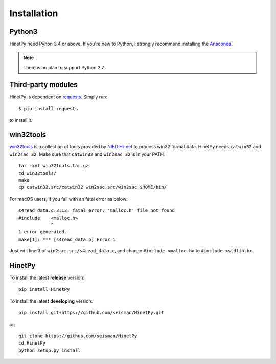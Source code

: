 Installation
============

Python3
-------

HinetPy need Pyhon 3.4 or above. If you're new to Python, I strongly recommend installing the `Anaconda`_.

.. _Anaconda: https://www.continuum.io/downloads

.. note::

   There is no plan to support Python 2.7.

Third-party modules
-------------------

HinetPy is dependent on `requests <http://docs.python-requests.org>`_.
Simply run::

    $ pip install requests

to install it.

win32tools
----------

`win32tools`_ is a collection of tools provided by `NIED Hi-net`_ to process
win32 format data. HinetPy needs ``catwin32`` and ``win2sac_32``. Make sure
that ``catwin32`` and ``win2sac_32`` is in your PATH.

::

    tar -xvf win32tools.tar.gz
    cd win32tools/
    make
    cp catwin32.src/catwin32 win2sac.src/win2sac $HOME/bin/

For macOS users, if you fail with an fatal error as below::

    s4read_data.c:3:13: fatal error: 'malloc.h' file not found
    #include    <malloc.h>
                ^
    1 error generated.
    make[1]: *** [s4read_data.o] Error 1

Just edit line 3 of ``win2sac.src/s4read_data.c``, and change ``#include <malloc.h>``
to ``#include <stdlib.h>``.

.. _NIED Hi-net: http://www.hinet.bosai.go.jp/
.. _win32tools: https://hinetwww11.bosai.go.jp/auth/manual/dlDialogue.php?r=win32tools

HinetPy
-------

To install the latest **release** version::

    pip install HinetPy

To install the latest **developing** version::

    pip install git+https://github.com/seisman/HinetPy.git

or::

    git clone https://github.com/seisman/HinetPy
    cd HinetPy
    python setup.py install
